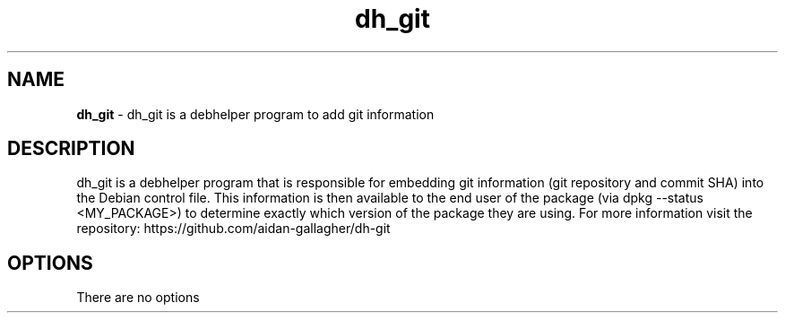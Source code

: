 .TH "dh_git" "" ""
.
.SH "NAME"
\fBdh_git\fR \- dh_git is a debhelper program to add git information
.
.SH "DESCRIPTION"
dh_git is a debhelper program that is responsible for embedding git information (git repository and commit SHA) into the Debian control file.
This information is then available to the end user of the package (via dpkg --status <MY_PACKAGE>) to determine exactly which version of the package they are using.
For more information visit the repository: https://github.com/aidan-gallagher/dh-git
.
.SH OPTIONS
There are no options